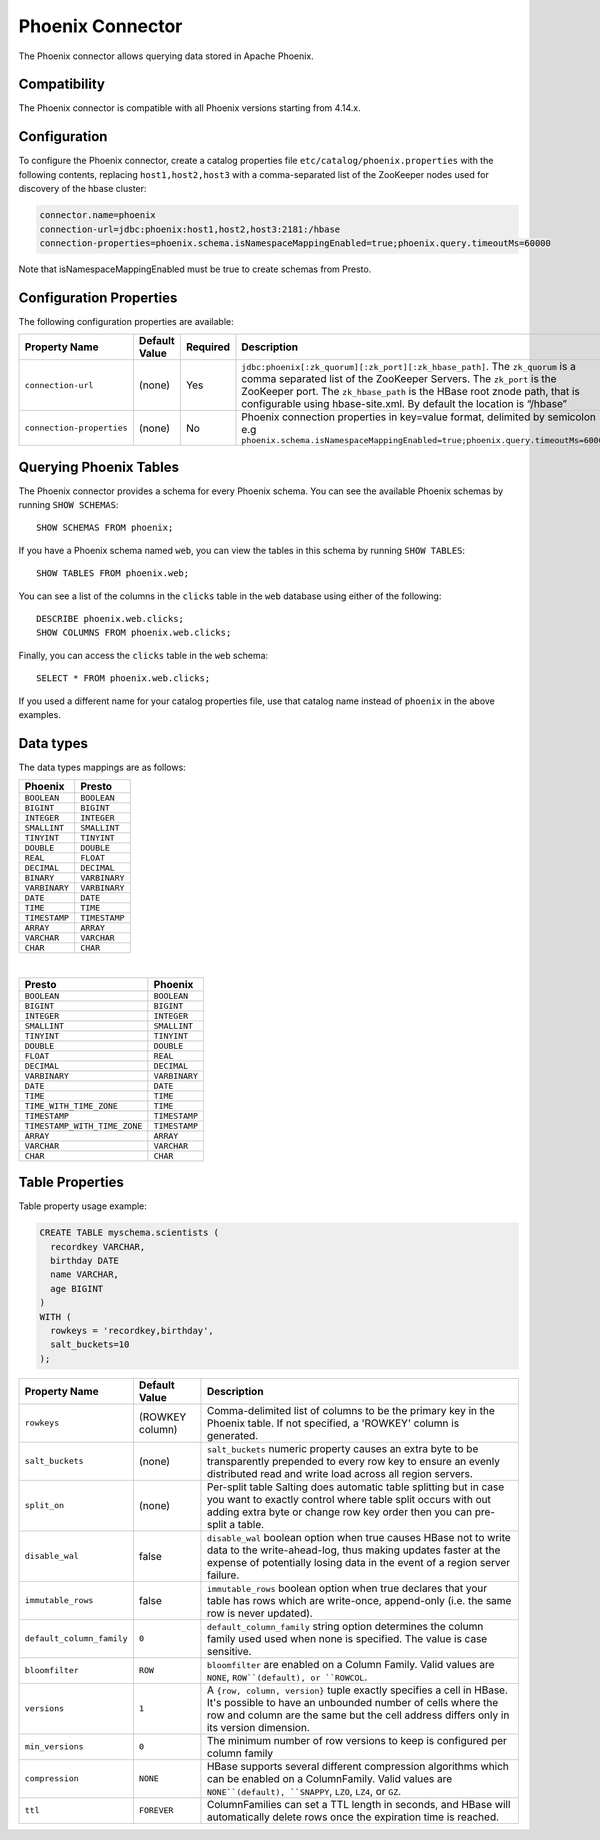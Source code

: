 =================
Phoenix Connector
=================

The Phoenix connector allows querying data stored in Apache Phoenix.

Compatibility
-------------

The Phoenix connector is compatible with all Phoenix versions starting from 4.14.x.

Configuration
-------------

To configure the Phoenix connector, create a catalog properties file
``etc/catalog/phoenix.properties`` with the following contents,
replacing ``host1,host2,host3`` with a comma-separated list of the ZooKeeper
nodes used for discovery of the hbase cluster:

.. code-block:: none

    connector.name=phoenix
    connection-url=jdbc:phoenix:host1,host2,host3:2181:/hbase
    connection-properties=phoenix.schema.isNamespaceMappingEnabled=true;phoenix.query.timeoutMs=60000

Note that isNamespaceMappingEnabled must be true to create schemas from Presto.

Configuration Properties
------------------------

The following configuration properties are available:

================================================== ====================== ========== ===================================================================================
Property Name                                      Default Value          Required   Description
================================================== ====================== ========== ===================================================================================
``connection-url``                                 (none)                 Yes        ``jdbc:phoenix[:zk_quorum][:zk_port][:zk_hbase_path]``.
                                                                                     The ``zk_quorum`` is a comma separated list of the ZooKeeper Servers.
                                                                                     The ``zk_port`` is the ZooKeeper port. The ``zk_hbase_path`` is the HBase
                                                                                     root znode path, that is configurable using hbase-site.xml.  By
                                                                                     default the location is “/hbase”
``connection-properties``                          (none)                 No         Phoenix connection properties in key=value format, delimited by semicolon
                                                                                     e.g ``phoenix.schema.isNamespaceMappingEnabled=true;phoenix.query.timeoutMs=60000``
================================================== ====================== ========== ===================================================================================

Querying Phoenix Tables
-------------------------

The Phoenix connector provides a schema for every Phoenix schema.
You can see the available Phoenix schemas by running ``SHOW SCHEMAS``::

    SHOW SCHEMAS FROM phoenix;

If you have a Phoenix schema named ``web``, you can view the tables
in this schema by running ``SHOW TABLES``::

    SHOW TABLES FROM phoenix.web;

You can see a list of the columns in the ``clicks`` table in the ``web`` database
using either of the following::

    DESCRIBE phoenix.web.clicks;
    SHOW COLUMNS FROM phoenix.web.clicks;

Finally, you can access the ``clicks`` table in the ``web`` schema::

    SELECT * FROM phoenix.web.clicks;

If you used a different name for your catalog properties file, use
that catalog name instead of ``phoenix`` in the above examples.

Data types
----------

The data types mappings are as follows:

==========================   ============
Phoenix                      Presto
==========================   ============
``BOOLEAN``                  ``BOOLEAN``
``BIGINT``                   ``BIGINT``
``INTEGER``                  ``INTEGER``
``SMALLINT``                 ``SMALLINT``
``TINYINT``                  ``TINYINT``
``DOUBLE``                   ``DOUBLE``
``REAL``                     ``FLOAT``
``DECIMAL``                  ``DECIMAL``
``BINARY``                   ``VARBINARY``
``VARBINARY``                ``VARBINARY``
``DATE``                     ``DATE``
``TIME``                     ``TIME``
``TIMESTAMP``                ``TIMESTAMP``
``ARRAY``                    ``ARRAY``
``VARCHAR``                  ``VARCHAR``
``CHAR``                     ``CHAR``
==========================   ============

|

============================   =============
Presto                         Phoenix
============================   =============
``BOOLEAN``                    ``BOOLEAN``
``BIGINT``                     ``BIGINT``
``INTEGER``                    ``INTEGER``
``SMALLINT``                   ``SMALLINT``
``TINYINT``                    ``TINYINT``
``DOUBLE``                     ``DOUBLE``
``FLOAT``                      ``REAL``
``DECIMAL``                    ``DECIMAL``
``VARBINARY``                  ``VARBINARY``
``DATE``                       ``DATE``
``TIME``                       ``TIME``
``TIME_WITH_TIME_ZONE``        ``TIME``
``TIMESTAMP``                  ``TIMESTAMP``
``TIMESTAMP_WITH_TIME_ZONE``   ``TIMESTAMP``
``ARRAY``                      ``ARRAY``
``VARCHAR``                    ``VARCHAR``
``CHAR``                       ``CHAR``
============================   =============

Table Properties
----------------

Table property usage example:

.. code-block:: sql

    CREATE TABLE myschema.scientists (
      recordkey VARCHAR,
      birthday DATE
      name VARCHAR,
      age BIGINT
    )
    WITH (
      rowkeys = 'recordkey,birthday',
      salt_buckets=10
    );

=========================== ================ ==============================================================================================================
Property Name               Default Value    Description
=========================== ================ ==============================================================================================================
``rowkeys``                 (ROWKEY column)  Comma-delimited list of columns to be the primary key in the Phoenix table.
                                             If not specified, a 'ROWKEY' column is generated.

``salt_buckets``            (none)           ``salt_buckets`` numeric property causes an extra byte to be transparently prepended to every row key
                                             to ensure an evenly distributed read and write load across all region servers.

``split_on``                (none)           Per-split table Salting does automatic table splitting but in case you want to exactly control where
                                             table split occurs with out adding extra byte or change row key order then you can pre-split a table.

``disable_wal``             false            ``disable_wal`` boolean option when true causes HBase not to write data to the write-ahead-log, thus
                                             making updates faster at the expense of potentially losing data in the event of a region server failure.

``immutable_rows``          false            ``immutable_rows`` boolean option when true declares that your table has rows which are write-once,
                                             append-only (i.e. the same row is never updated).

``default_column_family``   ``0``            ``default_column_family`` string option determines the column family used used when none is specified.
                                             The value is case sensitive.

``bloomfilter``             ``ROW``          ``bloomfilter`` are enabled on a Column Family. Valid values are ``NONE``, ``ROW``(default), or ``ROWCOL``.

``versions``                ``1``            A ``{row, column, version}`` tuple exactly specifies a cell in HBase. It's possible to have an unbounded
                                             number of cells where the row and column are the same but the cell address differs only in its version dimension.

``min_versions``            ``0``            The minimum number of row versions to keep is configured per column family

``compression``             ``NONE``         HBase supports several different compression algorithms which can be enabled on a ColumnFamily.
                                             Valid values are ``NONE``(default), ``SNAPPY``, ``LZO``, ``LZ4``, or ``GZ``.

``ttl``                     ``FOREVER``      ColumnFamilies can set a TTL length in seconds, and HBase will automatically delete rows once the expiration
                                             time is reached.
=========================== ================ ==============================================================================================================
